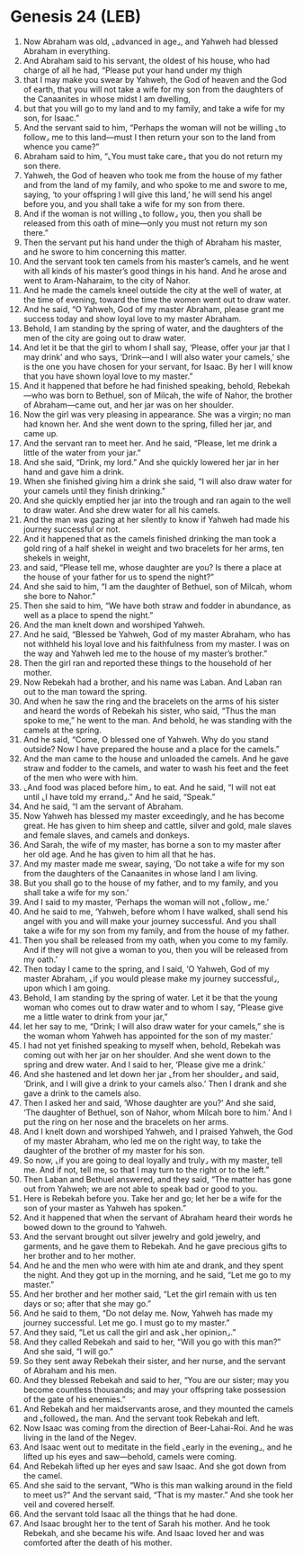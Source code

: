 * Genesis 24 (LEB)
:PROPERTIES:
:ID: LEB/01-GEN24
:END:

1. Now Abraham was old, ⌞advanced in age⌟, and Yahweh had blessed Abraham in everything.
2. And Abraham said to his servant, the oldest of his house, who had charge of all he had, “Please put your hand under my thigh
3. that I may make you swear by Yahweh, the God of heaven and the God of earth, that you will not take a wife for my son from the daughters of the Canaanites in whose midst I am dwelling,
4. but that you will go to my land and to my family, and take a wife for my son, for Isaac.”
5. And the servant said to him, “Perhaps the woman will not be willing ⌞to follow⌟ me to this land—must I then return your son to the land from whence you came?”
6. Abraham said to him, “⌞You must take care⌟ that you do not return my son there.
7. Yahweh, the God of heaven who took me from the house of my father and from the land of my family, and who spoke to me and swore to me, saying, ‘to your offspring I will give this land,’ he will send his angel before you, and you shall take a wife for my son from there.
8. And if the woman is not willing ⌞to follow⌟ you, then you shall be released from this oath of mine—only you must not return my son there.”
9. Then the servant put his hand under the thigh of Abraham his master, and he swore to him concerning this matter.
10. And the servant took ten camels from his master’s camels, and he went with all kinds of his master’s good things in his hand. And he arose and went to Aram-Naharaim, to the city of Nahor.
11. And he made the camels kneel outside the city at the well of water, at the time of evening, toward the time the women went out to draw water.
12. And he said, “O Yahweh, God of my master Abraham, please grant me success today and show loyal love to my master Abraham.
13. Behold, I am standing by the spring of water, and the daughters of the men of the city are going out to draw water.
14. And let it be that the girl to whom I shall say, ‘Please, offer your jar that I may drink’ and who says, ‘Drink—and I will also water your camels,’ she is the one you have chosen for your servant, for Isaac. By her I will know that you have shown loyal love to my master.”
15. And it happened that before he had finished speaking, behold, Rebekah—who was born to Bethuel, son of Milcah, the wife of Nahor, the brother of Abraham—came out, and her jar was on her shoulder.
16. Now the girl was very pleasing in appearance. She was a virgin; no man had known her. And she went down to the spring, filled her jar, and came up.
17. And the servant ran to meet her. And he said, “Please, let me drink a little of the water from your jar.”
18. And she said, “Drink, my lord.” And she quickly lowered her jar in her hand and gave him a drink.
19. When she finished giving him a drink she said, “I will also draw water for your camels until they finish drinking.”
20. And she quickly emptied her jar into the trough and ran again to the well to draw water. And she drew water for all his camels.
21. And the man was gazing at her silently to know if Yahweh had made his journey successful or not.
22. And it happened that as the camels finished drinking the man took a gold ring of a half shekel in weight and two bracelets for her arms, ten shekels in weight,
23. and said, “Please tell me, whose daughter are you? Is there a place at the house of your father for us to spend the night?”
24. And she said to him, “I am the daughter of Bethuel, son of Milcah, whom she bore to Nahor.”
25. Then she said to him, “We have both straw and fodder in abundance, as well as a place to spend the night.”
26. And the man knelt down and worshiped Yahweh.
27. And he said, “Blessed be Yahweh, God of my master Abraham, who has not withheld his loyal love and his faithfulness from my master. I was on the way and Yahweh led me to the house of my master’s brother.”
28. Then the girl ran and reported these things to the household of her mother.
29. Now Rebekah had a brother, and his name was Laban. And Laban ran out to the man toward the spring.
30. And when he saw the ring and the bracelets on the arms of his sister and heard the words of Rebekah his sister, who said, “Thus the man spoke to me,” he went to the man. And behold, he was standing with the camels at the spring.
31. And he said, “Come, O blessed one of Yahweh. Why do you stand outside? Now I have prepared the house and a place for the camels.”
32. And the man came to the house and unloaded the camels. And he gave straw and fodder to the camels, and water to wash his feet and the feet of the men who were with him.
33. ⌞And food was placed before him⌟ to eat. And he said, “I will not eat until ⌞I have told my errand⌟.” And he said, “Speak.”
34. And he said, “I am the servant of Abraham.
35. Now Yahweh has blessed my master exceedingly, and he has become great. He has given to him sheep and cattle, silver and gold, male slaves and female slaves, and camels and donkeys.
36. And Sarah, the wife of my master, has borne a son to my master after her old age. And he has given to him all that he has.
37. And my master made me swear, saying, ‘Do not take a wife for my son from the daughters of the Canaanites in whose land I am living.
38. But you shall go to the house of my father, and to my family, and you shall take a wife for my son.’
39. And I said to my master, ‘Perhaps the woman will not ⌞follow⌟ me.’
40. And he said to me, ‘Yahweh, before whom I have walked, shall send his angel with you and will make your journey successful. And you shall take a wife for my son from my family, and from the house of my father.
41. Then you shall be released from my oath, when you come to my family. And if they will not give a woman to you, then you will be released from my oath.’
42. Then today I came to the spring, and I said, ‘O Yahweh, God of my master Abraham, ⌞if you would please make my journey successful⌟, upon which I am going.
43. Behold, I am standing by the spring of water. Let it be that the young woman who comes out to draw water and to whom I say, “Please give me a little water to drink from your jar,”
44. let her say to me, “Drink; I will also draw water for your camels,” she is the woman whom Yahweh has appointed for the son of my master.’
45. I had not yet finished speaking to myself when, behold, Rebekah was coming out with her jar on her shoulder. And she went down to the spring and drew water. And I said to her, ‘Please give me a drink.’
46. And she hastened and let down her jar ⌞from her shoulder⌟ and said, ‘Drink, and I will give a drink to your camels also.’ Then I drank and she gave a drink to the camels also.
47. Then I asked her and said, ‘Whose daughter are you?’ And she said, ‘The daughter of Bethuel, son of Nahor, whom Milcah bore to him.’ And I put the ring on her nose and the bracelets on her arms.
48. And I knelt down and worshiped Yahweh, and I praised Yahweh, the God of my master Abraham, who led me on the right way, to take the daughter of the brother of my master for his son.
49. So now, ⌞if you are going to deal loyally and truly⌟ with my master, tell me. And if not, tell me, so that I may turn to the right or to the left.”
50. Then Laban and Bethuel answered, and they said, “The matter has gone out from Yahweh; we are not able to speak bad or good to you.
51. Here is Rebekah before you. Take her and go; let her be a wife for the son of your master as Yahweh has spoken.”
52. And it happened that when the servant of Abraham heard their words he bowed down to the ground to Yahweh.
53. And the servant brought out silver jewelry and gold jewelry, and garments, and he gave them to Rebekah. And he gave precious gifts to her brother and to her mother.
54. And he and the men who were with him ate and drank, and they spent the night. And they got up in the morning, and he said, “Let me go to my master.”
55. And her brother and her mother said, “Let the girl remain with us ten days or so; after that she may go.”
56. And he said to them, “Do not delay me. Now, Yahweh has made my journey successful. Let me go. I must go to my master.”
57. And they said, “Let us call the girl and ask ⌞her opinion⌟.”
58. And they called Rebekah and said to her, “Will you go with this man?” And she said, “I will go.”
59. So they sent away Rebekah their sister, and her nurse, and the servant of Abraham and his men.
60. And they blessed Rebekah and said to her, “You are our sister; may you become countless thousands; and may your offspring take possession of the gate of his enemies.”
61. And Rebekah and her maidservants arose, and they mounted the camels and ⌞followed⌟ the man. And the servant took Rebekah and left.
62. Now Isaac was coming from the direction of Beer-Lahai-Roi. And he was living in the land of the Negev.
63. And Isaac went out to meditate in the field ⌞early in the evening⌟, and he lifted up his eyes and saw—behold, camels were coming.
64. And Rebekah lifted up her eyes and saw Isaac. And she got down from the camel.
65. And she said to the servant, “Who is this man walking around in the field to meet us?” And the servant said, “That is my master.” And she took her veil and covered herself.
66. And the servant told Isaac all the things that he had done.
67. And Isaac brought her to the tent of Sarah his mother. And he took Rebekah, and she became his wife. And Isaac loved her and was comforted after the death of his mother.

